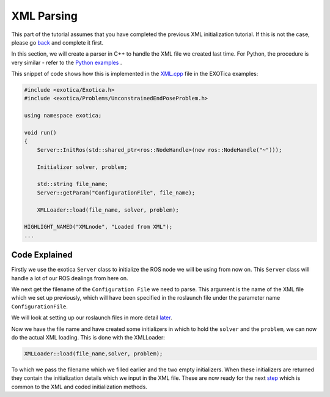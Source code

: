 ***********
XML Parsing
***********

This part of the tutorial assumes that you have completed the previous
XML initialization tutorial. If this is not the case, please go
`back <XML.html>`__ and complete it first.

In this section, we will create a parser in C++ to handle the XML file
we created last time. For Python, the procedure is very similar - refer
to the `Python examples <https://github.com/ipab-slmc/exotica/blob/master/examples/exotica_examples/scripts/example_aico_noros.py>`_ .

This snippet of code shows how this is implemented in the
`XML.cpp <https://github.com/ipab-slmc/exotica/blob/master/examples/exotica_examples/src/xml.cpp>`__
file in the EXOTica examples:

.. code-block:: c++

    #include <exotica/Exotica.h>
    #include <exotica/Problems/UnconstrainedEndPoseProblem.h>

    using namespace exotica;

    void run()
    {
        Server::InitRos(std::shared_ptr<ros::NodeHandle>(new ros::NodeHandle("~")));

        Initializer solver, problem;

        std::string file_name;
        Server::getParam("ConfigurationFile", file_name);

        XMLLoader::load(file_name, solver, problem);

    HIGHLIGHT_NAMED("XMLnode", "Loaded from XML");
    ...

Code Explained
--------------

Firstly we use the exotica ``Server`` class to initialize the ROS node we will be using from now on.
This ``Server`` class will handle a lot of our ROS dealings from here on. 

We next get the filename of the ``Configuration File`` we need to parse. This argument is the name
of the XML file which we set up previously, which will have been specified in the roslaunch file under 
the parameter name ``ConfigurationFile``. 


We will look at setting up our roslaunch files in more detail `later <Setting-up-ROSlaunch.html>`__.

Now we have the file name and have created some initializers in which to hold the ``solver`` and the ``problem``,
we can now do the actual XML loading. This is done with the XMLLoader:

.. code-block:: c++

    XMLLoader::load(file_name,solver, problem);

To which we pass the filename which we filled earlier and the two empty initializers. When these initializers
are returned they contain the initialization details which we input in the XML file. These are now ready for the 
next `step <Common-Initialisation-Step.html>`__ which is common to the XML and coded initialization methods. 
